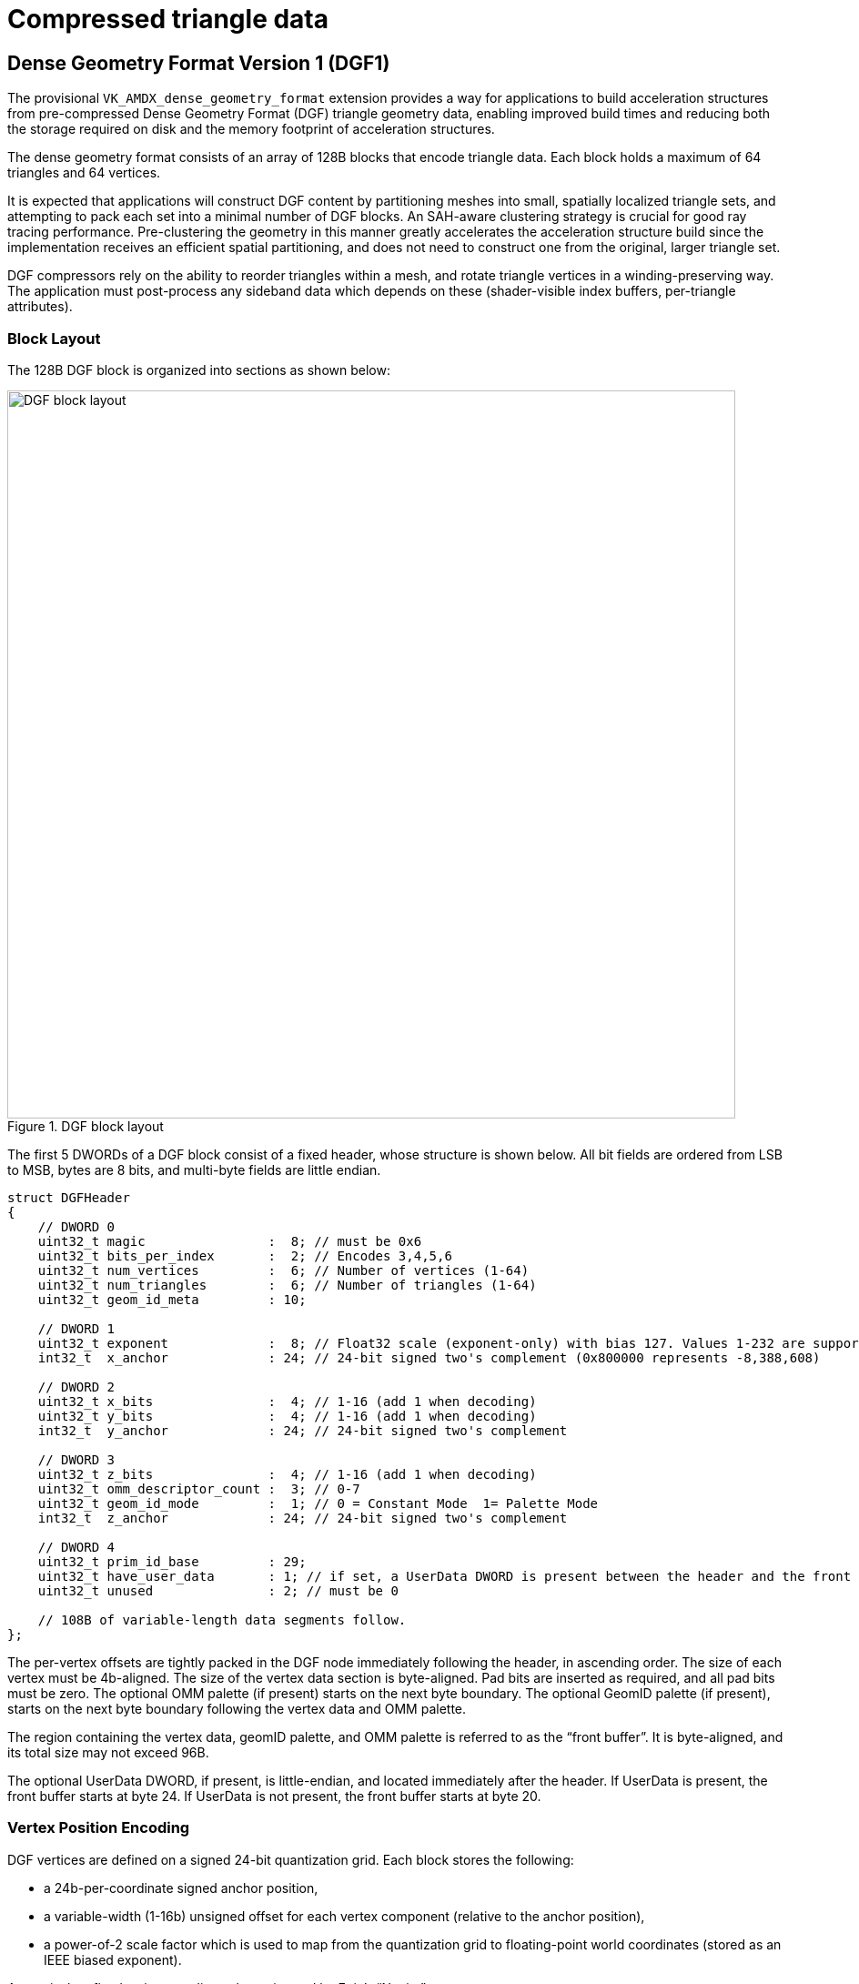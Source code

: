// Copyright 2020-2025 The Khronos Group Inc.
// SPDX-License-Identifier: CC-BY-4.0

[[compressed-triangle-data]]
= Compressed triangle data

[[dense-geometry-format]]
== Dense Geometry Format Version 1 (DGF1)

The provisional `VK_AMDX_dense_geometry_format` extension provides a way for
applications to build acceleration structures from pre-compressed Dense
Geometry Format (DGF) triangle geometry data, enabling improved build times
and reducing both the storage required on disk and the memory footprint of
acceleration structures.

The dense geometry format consists of an array of 128B blocks that encode
triangle data.
Each block holds a maximum of 64 triangles and 64 vertices.

It is expected that applications will construct DGF content by partitioning
meshes into small, spatially localized triangle sets, and attempting to pack
each set into a minimal number of DGF blocks.
An SAH-aware clustering strategy is crucial for good ray tracing
performance.
Pre-clustering the geometry in this manner greatly accelerates the
acceleration structure build since the implementation receives an efficient
spatial partitioning, and does not need to construct one from the original,
larger triangle set.

DGF compressors rely on the ability to reorder triangles within a mesh, and
rotate triangle vertices in a winding-preserving way.
The application must post-process any sideband data which depends on these
(shader-visible index buffers, per-triangle attributes).


=== Block Layout

The 128B DGF block is organized into sections as shown below:

image::{images}/DGF_block_layout.svg[align="center",title="DGF block layout",width="800",opts="{imageopts}"]

The first 5 DWORDs of a DGF block consist of a fixed header, whose structure
is shown below.
All bit fields are ordered from LSB to MSB, bytes are 8 bits, and multi-byte
fields are little endian.

[source,c]
----
struct DGFHeader
{
    // DWORD 0
    uint32_t magic                :  8; // must be 0x6
    uint32_t bits_per_index       :  2; // Encodes 3,4,5,6
    uint32_t num_vertices         :  6; // Number of vertices (1-64)
    uint32_t num_triangles        :  6; // Number of triangles (1-64)
    uint32_t geom_id_meta         : 10;

    // DWORD 1
    uint32_t exponent             :  8; // Float32 scale (exponent-only) with bias 127. Values 1-232 are supported.
    int32_t  x_anchor             : 24; // 24-bit signed two's complement (0x800000 represents -8,388,608)

    // DWORD 2
    uint32_t x_bits               :  4; // 1-16 (add 1 when decoding)
    uint32_t y_bits               :  4; // 1-16 (add 1 when decoding)
    int32_t  y_anchor             : 24; // 24-bit signed two's complement

    // DWORD 3
    uint32_t z_bits               :  4; // 1-16 (add 1 when decoding)
    uint32_t omm_descriptor_count :  3; // 0-7
    uint32_t geom_id_mode         :  1; // 0 = Constant Mode  1= Palette Mode
    int32_t  z_anchor             : 24; // 24-bit signed two's complement

    // DWORD 4
    uint32_t prim_id_base         : 29;
    uint32_t have_user_data       : 1; // if set, a UserData DWORD is present between the header and the front buffer
    uint32_t unused               : 2; // must be 0

    // 108B of variable-length data segments follow.
};
----

The per-vertex offsets are tightly packed in the DGF node immediately
following the header, in ascending order.
The size of each vertex must be 4b-aligned.
The size of the vertex data section is byte-aligned.
Pad bits are inserted as required, and all pad bits must be zero.
The optional OMM palette (if present) starts on the next byte boundary.
The optional GeomID palette (if present), starts on the next byte boundary
following the vertex data and OMM palette.

The region containing the vertex data, geomID palette, and OMM palette is
referred to as the "`front buffer`".
It is byte-aligned, and its total size may not exceed 96B.

The optional UserData DWORD, if present, is little-endian, and located
immediately after the header.
If UserData is present, the front buffer starts at byte 24.
If UserData is not present, the front buffer starts at byte 20.


=== Vertex Position Encoding

DGF vertices are defined on a signed 24-bit quantization grid.
Each block stores the following:

* a 24b-per-coordinate signed anchor position,
* a variable-width (1-16b) unsigned offset for each vertex component
  (relative to the anchor position),
* a power-of-2 scale factor which is used to map from the quantization grid
  to floating-point world coordinates (stored as an IEEE biased exponent).

An equivalent fixed-point encoding scheme is used by Epic's "`Nanite`" system.

The decoded floating-point vertex position is computed as follows:

[source,c]
----
float3 dgf_decode(int24_t Anchor[3], uint16_t Offset[3], uint8_t Exponent)
{
    int x = Anchor[0] + Offset[0]; // 24b + 16b add.. 25b result
    int y = Anchor[1] + Offset[1];
    int z = Anchor[2] + Offset[2];

    float fx = (float)(x); // convert results to floating-point
    float fy = (float)(y);
    float fz = (float)(z);

    // apply a pow2 scale factor
    float scale = ldexp(1.0f, Exponent - 127);
    return float3(fx, fy, fz) * scale;
}
----

With this encoding scheme the maximum representable value is:

----
(0x7fffff + 0xffff) * 2^127 = 8,454,142 * 2^127 (roughly 1.438e+45)
----

The minimum is:

----
 (0x800000 * 2^127) = -8,388,608 * 2^127  (roughly -1.427e+45)
----

This is a larger theoretical dynamic range than IEEE floating-point, and
there is no reason for implementations to support all of it.

The minimum and maximum IEEE floats which DGF can encode occur for exponent
232 and integer positions 0x800001 and 0x7fffff (Decimal values -8388607 and
8388607).
These values are:

----
-340282326356119256160033759537265639424.000000 and +340282326356119256160033759537265639424.000000
----

For context, the range of finite IEEE floats is slightly larger than these:

----
-340282346638528859811704183484516925440.000000 to +340282346638528859811704183484516925440.000000
----

For these reasons, DGF only supports exponent values from 1 through 232.
This implies that denormals, NaNs, and infinities cannot be represented.
If a block encodes an exponent value outside the supported range, all
ray-triangle intersection tests against this block will have undefined:
results.

For exponent values of 232, it is possible to encode a value which overflows
the IEEE single-precision range.
Results are undefined: in this case.

An application can ensure crack-free results across blocks by selecting
matching quantization factors for any two neighboring blocks.
A simple way to ensure this is to pick a uniform quantization factor for an
entire mesh.


=== Handling Corner Cases

The anchor+offset encoding scheme can be problematic for meshes containing
very large triangles.
A poor choice of quantization factor can cause the 16b per-vertex offsets or
the 24b per-block anchors to overflow.
This problem can be worked around in several ways:

* Choosing a coarser quantization factor (trading off precision),
* Subdividing large, problematic triangles (whether automatically or
  manually),
* Reverting to uncompressed geometry for problematic assets.

The use of a common quantization factor for X,Y, and Z can be problematic
for geometry which has a large extent on one coordinate axis but not the
others (for example, a freight train with individually modeled cars).
In this situation, a coarse quantization factor must be selected to enclose
the large coordinate range on the long axis, resulting in inadequate
precision on the other two axes.
The solution to this problem is to partition the object into multiple parts,
each authored in a local coordinate system, and positioned using instance
transforms.


=== Topology Encoding

==== Topology Sections

DGF represents mesh topology using a form of generalized triangle strip.
The order of the stored vertices is used to minimize the size of the
topology encoding.
The topology encoding consists of an array of triangle control values, and a
compressed index buffer.

* Two control bits per triangle indicating its position relative to the
  previous two triangles
  ** The first triangle always uses RESTART, so this is not stored.
  ** Ordered back to front (earlier triangles occupy higher bit positions).
* A compressed index buffer whose length is determined by the contents of
  the control bits.
  ** The index buffer is organized into two sections:
  *** An array of "`is-first`" bits
  **** One bit per index indicating whether it is the first reference to a
       given vertex.
  **** The first reference to a given vertex is computed by incrementing a
       counter.
  **** The first three indices are always "`first`", so their "`is-first`" bits
       are not stored.
  **** Ordered back to front (earlier indices occupy higher bit positions).
  *** A "`reuse buffer`" containing the indices of reused vertices
  **** There is one index for each zero bit in the "`is-first`" bit vector.
  **** The number of bits per index is stored in the header.
       Valid values are 0,1,2,3, encoding 3,4,5, and 6 bits, respectively.
  **** Ordered front to back (earlier indices occupy lower bit positions).
  **** Total size may not exceed 24B.

The reuse buffer is located immediately adjacent to the front buffer.
The triangle control bits are located at the end of the block, and the
"is-first" bits are immediately in front of them.

There are four possible triangle control values:

[[DGF-triangle_control_values]]
[options="header"]
|====
| Enum      | Value | Meaning
| RESTART   |     0 | Start a new strip, specifying 3 vertex indices for the triangle
| EDGE1     |     1 | The second edge of the predecessor triangle is reused as the first edge
| EDGE2     |     2 | The third edge of the predecessor triangle is reused as the first edge
| BACKTRACK |     3 | The opposite edge of the predecessor's predecessor is reused.  "`Opposite edge`" means EDGE1 if the predecessor used EDGE2, or EDGE2 if the predecessor used EDGE1.  BACKTRACK is not allowed unless the predecessor used EDGE1 or EDGE2.  A BACKTRACK triangle may not occur after a RESTART or another BACKTRACK
|====

The behavior of the triangle control values is illustrated in the diagram
below:

image::{images}/DGF_control_values.svg[align="center",title="DGF control value behavior",align="center",opts="{imageopts}"]

In the diagram above, the vertex orders for the 3 predecessor triangles are:

* RESTART: 0,1,2
* EDGE1: 2,1,3 (reuse the 1->2 edge)
* EDGE1: 3,1,4 (reuse the 1->3 edge)

The four possible vertex orders for the next triangle depend on its control
value, and are:

* RESTART: 5,6,7
* EDGE1: 4,1,5 (reuse the 1->4 edge)
* EDGE2: 3,4,5 (reuse the 4->3 edge)
* BACKTRACK: 2,3,5 (reuse the 3->2 edge)

Note that whenever an edge is reused, its vertices are reversed so that
triangle winding is correct.
Meshes with mixed winding can be encoded by restarting the strip on each
winding change.

The control values for the triangles correspond to an index buffer
containing three indices for each RESTART triangle, and one index for each
non-RESTART triangle.
This index buffer is compressed by re-ordering the vertices by first use and
omitting the first reference to every vertex (since this index can be
computed by incrementing a counter).
A single bit per index is used to indicate whether it is the first reference
to its corresponding vertex.
The reused indices are then directly stored in a tightly-packed buffer
(i.e., not interleaved with the single-bit index-is-first flags).

The example below illustrates the index buffer encoding:

image::{images}/DGF_indices.svg[align="center",title="DGF Index buffer example",align="center",opts="{imageopts}"]

A triangle's position in the index buffer can be computed by taking the
triangle index and adding 2 for each RESTART triangle at the same or earlier
positions.
This gives the index buffer position for the triangle's third vertex.
The remaining two vertices are inferred from the previous two triangles
based on the control values.

An index from the compressed index buffer is extracted as follows:

[source,c]
----
uint get_index(uint indexPosition, uint64_t isFirst, uint nonFirstIndices[])
{
    // count number of "first" vertex refs which precede this one
    //   NOTE that an efficient implementation would use a popcount() here
    int numFirst = 0;
    for (int i = 0; i < indexPosition; i++)
    {
        if (isFirst & (1ull << i))
            numFirst++;
    }

    // the first reference to each vertex is implicit
    // reused indices are read
    if (isFirst & (1ull << indexPosition))
        return numFirst;
    else
        return nonFirstIndices[indexPosition - numFirst];        // NOTE: Bounds check omitted for brevity

}
----


=== Primitive Index

The primitive index for a DGF triangle is inferred from its position in the
strip, which removes the need to directly store it.
A 29b primitive index base is stored in the block and added to the
triangle's position in the block to produce a per-triangle primitive index.

[source,c]
----
PrimitiveIndex = header.prim_id_base + triangle_index_in_block;
----

The result must fit in 29b.
Any overflow results in undefined: behavior.


=== Geometry Index and Opaque Flag

DGF supports specifying a 24b geometry index and a 1b opaque flag on a
per-triangle basis.
These are combined into a 25b value with the opaque flag in the least
significant bit.

There are two supported modes:

* Constant mode: A 9b geometry index and 1b opaque flag is applied to all
  triangles,
* Palette mode: An array of up to 32 25b values is stored in the block, in
  compressed form, and a per-triangle index is used to select a value from
  the array.

If palette mode is in use, there is no requirement that the "`opaque`" flags
are consistent for triangles with the same geometry index.

The palette mode is useful in the following circumstances:

* When the triangles in the block have different geometry index or opacity
  values
* When the triangles have the same geometry index, but it is larger than the
  9b limit for palette mode.
* When the number of triangles per geo is small, and constant mode would
  create under-utilized blocks.


==== GeomID Palette

There are two supported modes for specifying geometry indices and opaque
flags.
The mode is selected based on the `geom_id_mode` field in the header:

[[DGF-mode-enum]]
[options="header"]
|====
| Enum          | Value | Encoding System
| Constant Mode |     0 | A 9b geomID and a 1b opaque flag are applied to all triangles
| Palette Mode  |     1 | An array of up to 32 25b values is stored in compressed form; each triangle stores an index into the array
|====

In constant mode, bit 0 of `geom_id_meta` contains an opaque flag, and bits
1-9 store a geometry index.
These values are used for all triangles.
In this mode, no additional data are stored in the block, and more space is
available for vertex data.

In palette mode, the `geom_id_meta` field is interpreted as follows:

* LSBs (4:0) encode a GeomID prefix size in bits (5b, 0-25)
* MSBs (9:5) encode a GeomID count (5b, 1-32 (add 1 when decoding)).

In palette mode, a GeomID palette structure is inserted in the block.
The position and size of the palette structure are aligned to byte
boundaries.
Pad bits are appended as required, and all pad bits must be zero.

The GeomID palette consists of the following structures in this order:

* A prefix value whose bit length is given in the 5 LSBs of `geom_id_meta`.
* A per-triangle index buffer identifying the payload to use for each
  triangle.
  ** The size of each index is `ceil(log2(GeomID count))`.
* An array of N-bit payloads, where N is `25 - prefixSize`.
  The LSB of each payload contains an opaque flag.

The 25b geomID and opaque flag for a given triangle are decoded by selecting
a payload from the payload buffer, and concatenating it with the prefix
value.
The following pseudocode illustrates this process:

[source,c]
----
// Helper function to extract a bit field from the DGF block
uint ReadBits(uint bitPos, uint numBits);

uint get_id_and_opacity(uint geom_id_meta, uint triIndex, uint triCount);
{
    uint prefixSize  = geom_id_meta & 0x1f;
    uint payloadSize = 25 - prefixSize;
    uint geomIDCount = ((geom_id_meta >> 5) & 0x1f) + 1;
    uint indexSize   = 32 - lzcount(geomIDCount - 1);

    uint paletteBitPos = ComputePaletteBitPosition();
    uint prefix        = ReadBits(paletteBitPos, prefixSize);

    uint indexBufferPos = paletteBitPos + prefixSize;
    uint index          = ReadBits(indexBufferPos + triIndex * indexSize, indexSize);

    uint payloadBufferPos = indexBufferPos + triCount * indexSize;
    uint payload          = ReadBits(payloadBufferPos, index, payloadSize);

    return (prefix << payloadSize) | payload;
}
----


=== OMM Support

DGF provides a degree of OMM support by allowing the triangles within a DGF
block to collectively reference a limited number of OMMs.
The OMM support in DGF is best suited for scenarios in which a small set of
OMMs is repeated many times over a large mesh (e.g. tree leaves).
For intricate alpha cutouts applied to high-poly models, it is potentially
more efficient to tessellate the geometry and "`bake in`" the alpha cutout.

Because OMMs are constructed independently of acceleration structure
content, the encoder must reserve space for a set of implementation-defined
"OMM descriptors" which may be injected into the block at runtime.
A DGF block can hold a maximum of 7 descriptors, with each descriptor either
encoding an OMM special index or referencing an OMM array entry.
The application must know the triangle-to-OMM mapping when the DGF block is
encoded, and the encoder must assign triangles to blocks such that the
descriptor limit is not exceeded, and ideally such that the number of OMMs
per block is minimized.

The mapping of triangles to OMMs is illustrated by the following
pseudo-code:

[source,c]
----
//
//   The number of unique return values from "get_omm_index" in a given block must not
//     exceed the number of descriptors allocated in the block
//
uint get_omm_index( uint primIDBase, uint triangleIndexInBlock )
{
    // reconstruct primitive index
    uint primIndex = primIDBase + triangleIndexInBlock;

    // map primitive index to the index of an OMM in the OMM array
    if( indexed_omms )
        return OMMIndexBuffer[primIndex];
    else
        return primIndex;
}
----

If an OMM index buffer is used to select OMMs, then each distinct index
value (including "`special indices`") counts as one descriptor.
If there is no OMM index buffer, then a simple linear mapping is used
instead.
This implies that the number of OMM descriptors equals the number of
triangles, and that neither number may exceed 7.

DGF blocks with OMM still encode a per-triangle opaque flag.
This opaque flag is used whenever OMMs are disabled via ray/instance flags.


==== Opacity Micromap Palette

If `omm_descriptor_count` is non-zero, then an "`OMM palette`" is present.
The OMM palette, if present, is byte-aligned.
Pad bits are inserted as required.
All pad bits must be zero.

The OMM palette consists of a "`hot-patched`" section, and a "`pre-computed`"
section.
The "`hot-patched`" section is so named because it is expected to be patched
at runtime with OMM information when an acceleration structure is
constructed.
The "`pre-computed`" section is computed by the application at DGF encoding
time.
The size and position of the hot-patched section are exposed to applications
through the API, but its precise contents are not.

When encoding a DGF block that is expected to be used with OMMs, the encoder
must reserve space for the hot-patched section, and place the pre-computed
section immediately after it.

* The "`hot-patched`" section contains 8 bytes, plus 4 bytes for each OMM
  descriptor.
  The application must initialize this space with zeros.
* The "`pre-computed`" section contains a per-triangle index indicating which
  OMM descriptor to use.
  ** Triangles are ordered from front to back in ascending order
  ** The number of bits per index is derived from the `omm_descriptor_count`
     field in the header.
  ** The pre-computed section is padded out to the next byte boundary, and
     all pad bits must be zero.

The following table shows the OMM palette configuration for each value of
`omm_descriptor_count`:

[[DGF-omm-palette-config]]
[options="header"]
|====
| omm_descriptor_count   | Hot-patch Section Size (Bytes) | Precomputed Section (Bits per Triangle)
|                      0 |                              0 |                                       0
|                      1 |                             12 |                                       0
|                      2 |                             16 |                                       1
|                      3 |                             20 |                                       2
|                      4 |                             24 |                                       2
|                      5 |                             28 |                                       3
|                      6 |                             32 |                                       3
|                      7 |                             36 |                                       3
|====

The following pseudo-code computes the size, in bits, of an OMM palette:

[source,c]
----
int compute_palette_size( uint numDescriptors, uint numTriangles )
{
    if( numDescriptors == 0 )
            return 0;

        uint hotPatchSize    = 64 + 32*numTriangles;
        uint bitsPerIndex    = ceil( log2(numDescriptors) );
        uint precomputedSize = bitsPerIndex*numTriangles;
    precomputedSize = (precomputedSize + 7) & ~7; // byte align

        return hotPatchSize + precomputedSize;
}
----

The following pseudo-code illustrates how an encoder could construct the
pre-computed section of the OMM palette:

[source,c]
----
//
// Calculates the descriptor indices in the 'pre-computed' section of an OMM palette.
//   The return value is the number of OMM descriptors used.
//
// A return value of -1 indicates that the triangles contain too many unique OMMs and must be split into multiple blocks.
//
int build_omm_palette( uint descriptorIndices[], uint numTriangles, const int* ommIndices, uint spaceAvailable )
{
    int ommDescriptors[MAX_DESCRIPTORS];
    int numDescriptors=0;

    for( uint triangleIndex = 0; triangleIndex < numTriangles; triangleIndex++ )
    {
            // determine the OMM index assigned to this triangle
        int ommIndex = ommIndices[triangleIndex];

                // search for an existing descriptor for this OMM or special-index value
                uint descriptorIndex=0;

        while(descriptorIndex < numDescriptors )
                {
                        if( ommPalette[descriptorIndex] == ommIndex )
                break;

            descriptorIndex++;
        }

                // if an existing descriptor was not found, attempt to allocate one
                //  if unsuccessful, the encoder must split the triangles into multiple blocks
                if( descriptorIndex == numDescriptors )
                {
                        if( numDescriptors == MAX_DESCRIPTORS )
                            return -1; // block must be split
                        else
                            ommPalette[numDescriptors++] = ommIndex;
            }

                descriptorIndices[triangleIndex] = descriptorIndex;
    }

        // split the triangles if the resulting palette cannot fit in the block
        if( compute_palette_size(numTriangles,numDescriptors) > spaceAvailable )
            return -1;

        return numDescriptors;
}
----


=== Optional UserData

The DGF block can optionally embed one DWORD of user-defined data, which is
useful for locating vertex attributes.

Applications which use UserData must set the corresponding field in the DGF
header and populate the corresponding bits.
